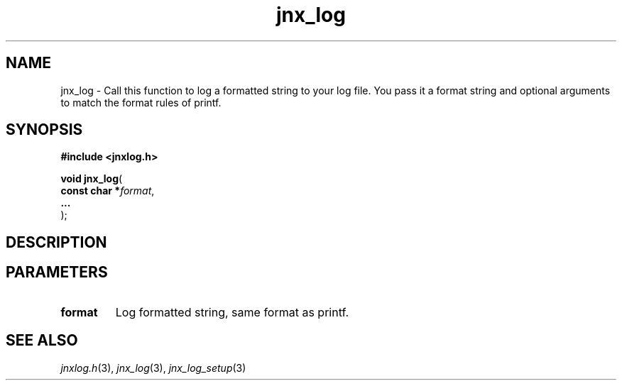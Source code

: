 .\" File automatically generated by doxy2man0.1
.\" Generation date: Fri Sep 20 2013
.TH jnx_log 3 2013-09-20 "XXXpkg" "The XXX Manual"
.SH "NAME"
jnx_log \- Call this function to log a formatted string to your log file. You pass it a format string and optional arguments to match the format rules of printf.
.SH SYNOPSIS
.nf
.B #include <jnxlog.h>
.sp
\fBvoid jnx_log\fP(
    \fBconst char  *\fP\fIformat\fP,
    \fB...          \fP\fI\fP
);
.fi
.SH DESCRIPTION
.SH PARAMETERS
.TP
.B format
Log formatted string, same format as printf. 

.TP
.B 

.SH SEE ALSO
.PP
.nh
.ad l
\fIjnxlog.h\fP(3), \fIjnx_log\fP(3), \fIjnx_log_setup\fP(3)
.ad
.hy
